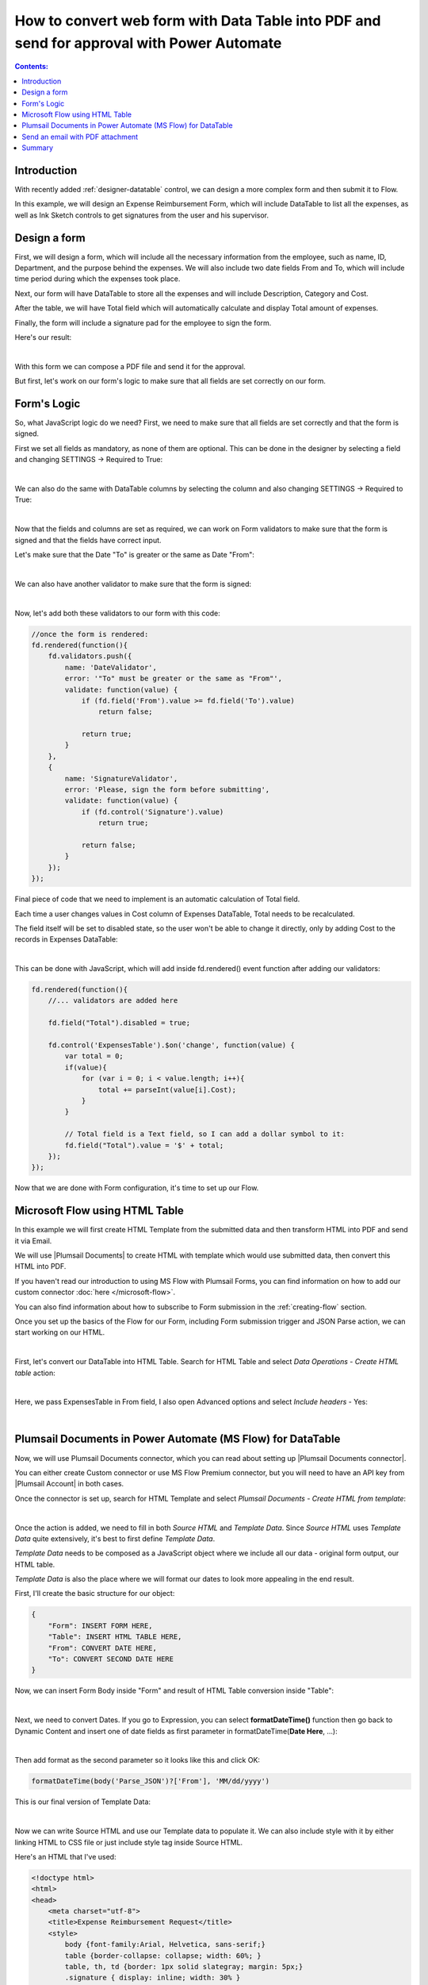.. title:: Data Table to PDF with HTML-template and Plumsail Documents

.. meta::
   :description: Use Microsoft Power Automate and Plumsail Documents to generate HTML-template and convert Data Table to PDF

How to convert web form with Data Table into PDF and send for approval with Power Automate 
==================================================================================================

.. contents:: Contents:
 :local:
 :depth: 1
 
Introduction
--------------------------------------------------

With recently added :ref:`designer-datatable` control, we can design a more complex form and then submit it to Flow.

In this example, we will design an Expense Reimbursement Form, which will include DataTable to list all the expenses,
as well as Ink Sketch controls to get signatures from the user and his supervisor.

Design a form
--------------------------------------------------
First, we will design a form, which will include all the necessary information from the employee, such as name, ID, Department, and the purpose behind the expenses.
We will also include two date fields From and To, which will include time period during which the expenses took place.

Next, our form will have DataTable to store all the expenses and will include Description, Category and Cost.

After the table, we will have Total field which will automatically calculate and display Total amount of expenses.

Finally, the form will include a signature pad for the employee to sign the form.

Here's our result:

.. image:: ../images/how-to/data-table-flow/how-to-data-table-flow-form.png
   :alt: Expense Reimbursement Form

|

With this form we can compose a PDF file and send it for the approval. 

But first, let's work on our form's logic to make sure that all fields are set correctly on our form.

.. _data-table-form:

Form's Logic
--------------------------------------------------
So, what JavaScript logic do we need? First, we need to make sure that all fields are set correctly and that the form is signed.

First we set all fields as mandatory, as none of them are optional. This can be done in the designer by selecting a field and changing SETTINGS  → Required to True:

.. image:: ../images/how-to/data-table-flow/1_Field_Required.png
   :alt: Name field is set as Required

|

We can also do the same with DataTable columns by selecting the column and also changing SETTINGS  →  Required to True:

.. image:: ../images/how-to/data-table-flow/1_Column_Required.png
   :alt: Description column is set as Required

|

Now that the fields and columns are set as required, we can work on Form validators to make sure that the form is signed and that the fields have correct input.

Let's make sure that the Date "To" is greater or the same as Date "From":

.. image:: ../images/how-to/data-table-flow/1_Date_Error.png
   :alt: Date "To" must be greater or the same as Date "From"

|

We can also have another validator to make sure that the form is signed:
    
.. image:: ../images/how-to/data-table-flow/1_Signature_Error.png
   :alt: Form needs to be signed before submission

|  

Now, let's add both these validators to our form with this code:

.. code-block:: javascript
    
    //once the form is rendered:
    fd.rendered(function(){
        fd.validators.push({
            name: 'DateValidator',
            error: '"To" must be greater or the same as "From"',
            validate: function(value) {
                if (fd.field('From').value >= fd.field('To').value)
                    return false;
                    
                return true;
            }
        },
        {
            name: 'SignatureValidator',
            error: 'Please, sign the form before submitting',
            validate: function(value) {
                if (fd.control('Signature').value)
                    return true;
                    
                return false;
            }
        });
    });

Final piece of code that we need to implement is an automatic calculation of Total field. 

Each time a user changes values in Cost column of Expenses DataTable, Total needs to be recalculated. 

The field itself will be set to disabled state, so the user won't be able to change it directly, only by adding Cost to the records in Expenses DataTable:

.. image:: ../images/how-to/data-table-flow/1_Expenses_Calculation.png
   :alt: Expenses calculated automatically from the table records

| 

This can be done with JavaScript, which will add inside fd.rendered() event function after adding our validators:

.. code-block:: javascript

    fd.rendered(function(){
        //... validators are added here
        
        fd.field("Total").disabled = true;

        fd.control('ExpensesTable').$on('change', function(value) {
            var total = 0;
            if(value){
                for (var i = 0; i < value.length; i++){
                    total += parseInt(value[i].Cost);
                }
            }
            
            // Total field is a Text field, so I can add a dollar symbol to it:
            fd.field("Total").value = '$' + total;
        });
    });

Now that we are done with Form configuration, it's time to set up our Flow.

Microsoft Flow using HTML Table
--------------------------------------------------
In this example we will first create HTML Template from the submitted data and then transform HTML into PDF and send it via Email.

We will use |Plumsail Documents| to create HTML with template which would use submitted data, then convert this HTML into PDF.

If you haven't read our introduction to using MS Flow with Plumsail Forms, you can find information on how to add our custom connector :doc:`here </microsoft-flow>`.

You can also find information about how to subscribe to Form submission in the :ref:`creating-flow` section.

Once you set up the basics of the Flow for our Form, including Form submission trigger and JSON Parse action, we can start working on our HTML.

| 

First, let's convert our DataTable into HTML Table. Search for HTML Table and select *Data Operations - Create HTML table* action:

.. image:: ../images/how-to/data-table-flow/2_HTML_Table_Search.png
   :alt: Search for HTML Table and select Data Operations - Create HTML table

| 

Here, we pass ExpensesTable in From field, I also open Advanced options and select *Include headers* - Yes:

.. image:: ../images/how-to/data-table-flow/3_HTML_Table.png
   :alt: HTML Table set up

| 

.. _plumsail-actions-flow:

Plumsail Documents in Power Automate (MS Flow) for DataTable
------------------------------------------------------------------

Now, we will use Plumsail Documents connector, which you can read about setting up |Plumsail Documents connector|. 

You can either create Custom connector or use MS Flow Premium connector, 
but you will need to have an API key from |Plumsail Account| in both cases.

.. |Plumsail Account| raw:: html

   <a href="https://auth.plumsail.com/account/login" target="_blank">Plumsail Account</a>

.. |Plumsail Documents connector| raw:: html

   <a href="https://plumsail.com/docs/documents/v1.x/getting-started/use-from-flow.html" target="_blank">here</a>

Once the connector is set up, search for HTML Template and select *Plumsail Documents - Create HTML from template*:

.. image:: ../images/how-to/data-table-flow/data-table-flow-01.png
   :alt: Search for HTML Template and select Plumsail Documents - Create HTML from template

| 

Once the action is added, we need to fill in both *Source HTML* and *Template Data*. 
Since *Source HTML* uses *Template Data* quite extensively, it's best to first define *Template Data*.

*Template Data* needs to be composed as a JavaScript object where we include all our data - original form output, our HTML table.

*Template Data* is also the place where we will format our dates to look more appealing in the end result.

First, I'll create the basic structure for our object:

.. code-block:: javascript

    {
        "Form": INSERT FORM HERE,
        "Table": INSERT HTML TABLE HERE,
        "From": CONVERT DATE HERE,
        "To": CONVERT SECOND DATE HERE
    }

Now, we can insert Form Body inside "Form" and result of HTML Table conversion inside "Table":

.. image:: ../images/how-to/data-table-flow/data-table-flow-02.png
   :alt: HTML Template data with Form and Table

| 

Next, we need to convert Dates. If you go to Expression, you can select **formatDateTime()** function 
then go back to Dynamic Content and insert one of date fields as first parameter in formatDateTime(**Date Here**, ...):

.. image:: ../images/how-to/data-table-flow/5_HTML_Template_FormatDate.png
   :alt: Format date

| 

Then add format as the second parameter so it looks like this and click OK:

.. code-block:: javascript

    formatDateTime(body('Parse_JSON')?['From'], 'MM/dd/yyyy')

This is our final version of Template Data:

.. image:: ../images/how-to/data-table-flow/data-table-flow-03.png
   :alt: HTML Template data final with dates

| 

Now we can write Source HTML and use our Template data to populate it. We can also include style with it by either linking HTML to CSS file or just include style tag inside Source HTML.

Here's an HTML that I've used:

.. code-block:: HTML

    <!doctype html>
    <html>
    <head>
        <meta charset="utf-8">
        <title>Expense Reimbursement Request</title>
        <style>
            body {font-family:Arial, Helvetica, sans-serif;}
            table {border-collapse: collapse; width: 60%; }
            table, th, td {border: 1px solid slategray; margin: 5px;}
            .signature { display: inline; width: 30% }
        </style>
    </head>
    <body>
        <h1>Expense Reimbursement Request</h1>
        <p>Name: {{Form.Name}}</p>
        <p>Department: {{Form.Department}}</p>
        <p>Business Purpose: {{Form.Purpose}}</p>
        <p>From: {{From}} To: {{To}} </p>
        <h2>Table of expenses:</h2>
        {{Table}}
        <h3>Total: {{Form.Total}}</h3>
        <div class="signature">
            <h4>Signature:</h4>
            <img src="{{Form.Signature}}">
        </div>
    </body>
    </html>

Last thing that we need to do is convert HTML into PDF. Search for Plumsail Documents and select *Plumsail Documents - Convert HTML to PDF*:

.. image:: ../images/how-to/data-table-flow/data-table-flow-04.png
   :alt: Search for Plumsail Documents and select Plumsail Documents - Convert HTML to PDF

| 

Now we place Result HTML from the last action inside Source HTML field:

.. image:: ../images/how-to/data-table-flow/data-table-flow-05.png
   :alt: Plumsail Documents - Convert HTML to PDF

| 

.. _email-pdf-attachment:

Send an email with PDF attachment
--------------------------------------------------

We'll use Microsoft's *Office 365 Outlook - Send an email* action to send an email. Select it:

.. image:: ../images/how-to/data-table-flow/data-table-flow-07.png
   :alt: Send an email

|

Fill in the information for the email, then open Advanced options and add result PDF as an attachment:

.. image:: ../images/how-to/data-table-flow/data-table-flow-06.png
   :alt: Add an attachment

|

Now, when we run the Flow, I receive an email with this PDF:

.. image:: ../images/how-to/data-table-flow/9_Final_PDF.png
   :alt: Final PDF

|

Summary
--------------------------------------------------
In conclusion, I just wanted to bring your attention on how easy it is to transform any Plumsail Form submitted to Flow into PDF with |Plumsail Documents|.

Just follow three easy steps - submit form to Flow and parse JSON, transform data to HTML template and transform HTML template to PDF.

You can read more about the first step in our :ref:`creating-flow` article.

Trasnforming to HTML is also an easy step with Plumsail Documents, read more about it here - |Create HTML|. 

You can even include any custom layout in HTML template, for example, your company's logo in the header of template and extra information in the footer:

.. image:: ../images/how-to/data-table-flow/10_html-and-pdf-result.png
   :alt: PDF result from HTML

|

Finally, transforming to PDF couldn't be easier and just done in one easy step, where you take output HTML and transform it directly to PDF.

It's described fully in |Create PDF| article.

.. |Plumsail Documents| raw:: html

   <a href="https://plumsail.com/documents/" target="_blank">Plumsail Documents</a>

.. |Create HTML| raw:: html

   <a href="https://plumsail.com/docs/documents/v1.x/flow/how-tos/documents/create-html-from-template.html" target="_blank">Create HTML document from template</a>

.. |Create PDF| raw:: html

   <a href="https://plumsail.com/docs/documents/v1.x/flow/how-tos/documents/create-pdf-from-html-template.html" target="_blank">Create PDF from HTML template</a>